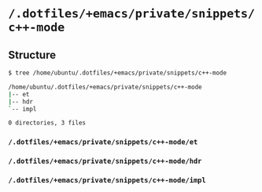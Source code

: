 * =/.dotfiles/+emacs/private/snippets/c++-mode=
** Structure
#+BEGIN_SRC bash
$ tree /home/ubuntu/.dotfiles/+emacs/private/snippets/c++-mode

/home/ubuntu/.dotfiles/+emacs/private/snippets/c++-mode
|-- et
|-- hdr
`-- impl

0 directories, 3 files

#+END_SRC
*** =/.dotfiles/+emacs/private/snippets/c++-mode/et=
*** =/.dotfiles/+emacs/private/snippets/c++-mode/hdr=
*** =/.dotfiles/+emacs/private/snippets/c++-mode/impl=